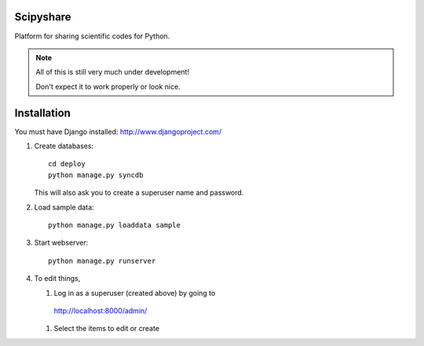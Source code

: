 ==========
Scipyshare
==========

Platform for sharing scientific codes for Python.

.. note::

   All of this is still very much under development!

   Don't expect it to work properly or look nice.

============
Installation
============

You must have Django installed: `<http://www.djangoproject.com/>`_

#. Create databases::

    cd deploy
    python manage.py syncdb

   This will also ask you to create a superuser name and password.

#. Load sample data::

    python manage.py loaddata sample

#. Start webserver::

    python manage.py runserver

#. To edit things,

   #. Log in as a superuser (created above) by going to
    `<http://localhost:8000/admin/>`_
   #. Select the items to edit or create
